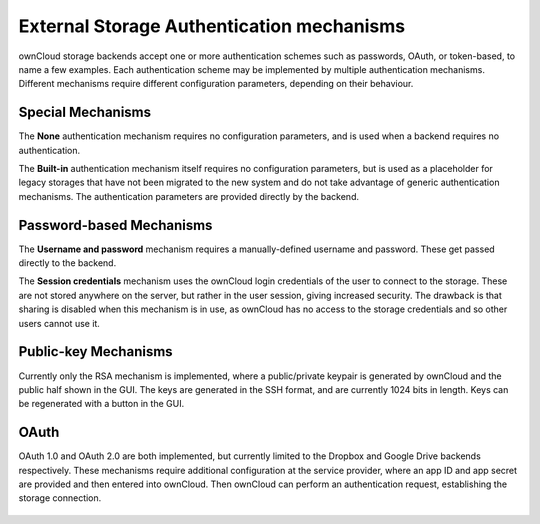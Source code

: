 ==========================================
External Storage Authentication mechanisms
==========================================

ownCloud storage backends accept one or more authentication schemes such as
passwords, OAuth, or token-based, to name a few examples. Each authentication
scheme may be implemented by multiple authentication mechanisms. Different
mechanisms require different configuration parameters, depending on their
behaviour.

Special Mechanisms
------------------

The **None** authentication mechanism requires no configuration parameters, and
is used when a backend requires no authentication.

The **Built-in** authentication mechanism itself requires no configuration
parameters, but is used as a placeholder for legacy storages that have not been
migrated to the new system and do not take advantage of generic authentication
mechanisms. The authentication parameters are provided directly by the backend.

Password-based Mechanisms
-------------------------

The **Username and password** mechanism requires a manually-defined username and
password. These get passed directly to the backend.

The **Session credentials** mechanism uses the ownCloud login credentials of the
user to connect to the storage. These are not stored anywhere on the server,
but rather in the user session, giving increased security. The drawback is that
sharing is disabled when this mechanism is in use, as ownCloud has no access
to the storage credentials and so other users cannot use it.

Public-key Mechanisms
---------------------

Currently only the RSA mechanism is implemented, where a public/private
keypair is generated by ownCloud and the public half shown in the GUI. The keys
are generated in the SSH format, and are currently 1024 bits in length. Keys
can be regenerated with a button in the GUI.

.. figure:: images/auth_rsa.png
   :alt: Form on admin page for generating RSA keys.

OAuth
-----

OAuth 1.0 and OAuth 2.0 are both implemented, but currently limited to the
Dropbox and Google Drive backends respectively. These mechanisms require
additional configuration at the service provider, where an app ID and app
secret are provided and then entered into ownCloud. Then ownCloud can
perform an authentication request, establishing the storage connection.

.. figure:: images/dropbox-oc.png
   :alt: Dropbox storage mount configuration.

